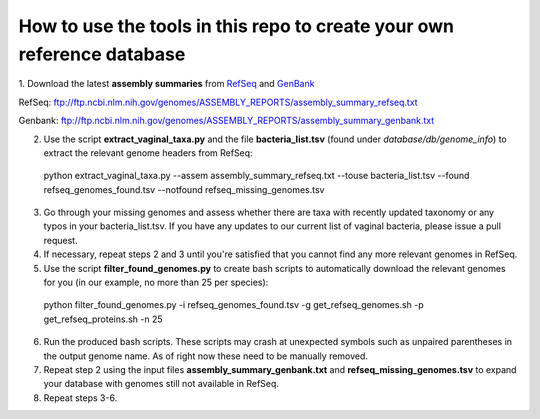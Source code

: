 ======
How to use the tools in this repo to create your own reference database
======

1. Download the latest **assembly summaries** from  `RefSeq <ftp://ftp.ncbi.nlm.nih.gov/genomes/ASSEMBLY_REPORTS/assembly_summary_refseq.txt>`_
and `GenBank <ftp://ftp.ncbi.nlm.nih.gov/genomes/ASSEMBLY_REPORTS/assembly_summary_genbank.txt>`_ 

RefSeq: ftp://ftp.ncbi.nlm.nih.gov/genomes/ASSEMBLY_REPORTS/assembly_summary_refseq.txt

Genbank: ftp://ftp.ncbi.nlm.nih.gov/genomes/ASSEMBLY_REPORTS/assembly_summary_genbank.txt
  
2. Use the script **extract_vaginal_taxa.py** and the file **bacteria_list.tsv** (found under `database/db/genome_info`) to extract the relevant genome headers from RefSeq:

  python extract_vaginal_taxa.py --assem assembly_summary_refseq.txt --touse bacteria_list.tsv --found refseq_genomes_found.tsv --notfound refseq_missing_genomes.tsv

3. Go through your missing genomes and assess whether there are taxa with recently updated taxonomy or any typos in your bacteria_list.tsv. If you have any updates to our current list of vaginal bacteria, please issue a pull request.

4. If necessary, repeat steps 2 and 3 until you're satisfied that you cannot find any more relevant genomes in RefSeq.

5. Use the script **filter_found_genomes.py** to create bash scripts to automatically download the relevant genomes for you (in our example, no more than 25 per species):

  python filter_found_genomes.py -i refseq_genomes_found.tsv -g get_refseq_genomes.sh -p get_refseq_proteins.sh -n 25
  
6. Run the produced bash scripts. These scripts may crash at unexpected symbols such as unpaired parentheses in the output genome name. As of right now these need to be manually removed.

7. Repeat step 2 using the input files **assembly_summary_genbank.txt** and **refseq_missing_genomes.tsv** to expand your database with genomes still not available in RefSeq.

8. Repeat steps 3-6.
